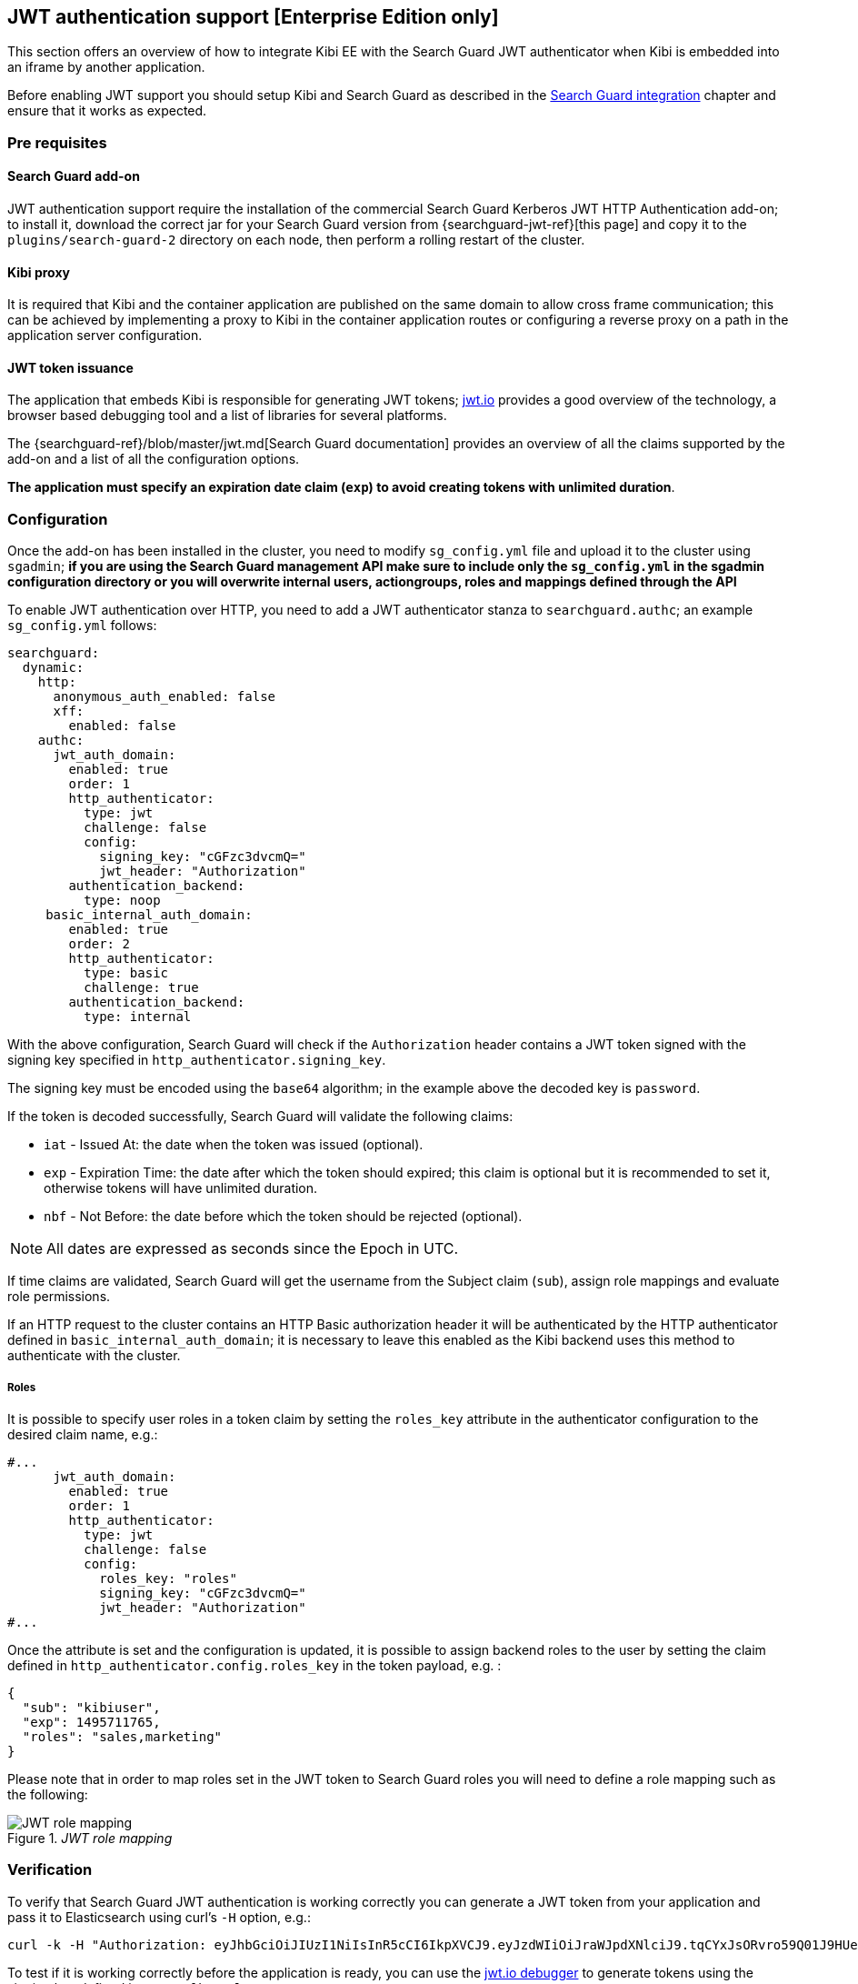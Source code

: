 [[jwt-authentication]]
== JWT authentication support [Enterprise Edition only]

This section offers an overview of how to integrate Kibi EE with the Search
Guard JWT authenticator when Kibi is embedded into an iframe by another
application.

Before enabling JWT support you should setup Kibi and Search Guard as described
in the <<searchguard_integration,Search Guard integration>> chapter and ensure
that it works as expected.

=== Pre requisites

[float]
==== Search Guard add-on
JWT authentication support require the installation of the commercial Search
Guard Kerberos JWT HTTP Authentication add-on; to install it, download the
correct jar for your Search Guard version from {searchguard-jwt-ref}[this page]
and copy it to the `plugins/search-guard-2` directory on each node, then
perform a rolling restart of the cluster.

[float]
==== Kibi proxy
It is required that Kibi and the container application are published on the
same domain to allow cross frame communication; this can be achieved by
implementing a proxy to Kibi in the container application routes or configuring
a reverse proxy on a path in the application server configuration.

[float]
==== JWT token issuance
The application that embeds Kibi is responsible for generating JWT tokens;
https://jwt.io/[jwt.io] provides a good overview of the technology, a browser
based debugging tool and a list of libraries for several platforms.

The {searchguard-ref}/blob/master/jwt.md[Search Guard documentation] provides an
overview of all the claims supported by the add-on and a list of all the
configuration options.

**The application must specify an expiration date claim (`exp`) to
avoid creating tokens with unlimited duration**.

=== Configuration

Once the add-on has been installed in the cluster, you need to modify
`sg_config.yml` file and upload it to the cluster using `sgadmin`; **if you are
using the Search Guard management API make sure to include only the
`sg_config.yml` in the sgadmin configuration directory or you will overwrite
internal users, actiongroups, roles and mappings defined through the API**

To enable JWT authentication over HTTP, you need to add a JWT authenticator
stanza to `searchguard.authc`; an example `sg_config.yml` follows:

[source,yaml]
----
searchguard:
  dynamic:
    http:
      anonymous_auth_enabled: false
      xff:
        enabled: false
    authc:
      jwt_auth_domain:
        enabled: true
        order: 1
        http_authenticator:
          type: jwt
          challenge: false
          config:
            signing_key: "cGFzc3dvcmQ="
            jwt_header: "Authorization"
        authentication_backend:
          type: noop
     basic_internal_auth_domain:
        enabled: true
        order: 2
        http_authenticator:
          type: basic
          challenge: true
        authentication_backend:
          type: internal
----

With the above configuration, Search Guard will check if the `Authorization`
header contains a JWT token signed with the signing key specified in
`http_authenticator.signing_key`.

The signing key must be encoded using the `base64` algorithm; in the example
above the decoded key is `password`.

If the token is decoded successfully, Search Guard will validate the following
claims:

- `iat` - Issued At: the date when the token was issued (optional).
- `exp` - Expiration Time: the date after which the token should expired; this
  claim is optional but it is recommended to set it, otherwise tokens will have
  unlimited duration.
- `nbf` - Not Before: the date before which the token should be rejected (optional).

NOTE: All dates are expressed as seconds since the Epoch in UTC.

If time claims are validated, Search Guard will get the username from the
Subject claim (`sub`), assign role mappings and evaluate role permissions.

If an HTTP request to the cluster contains an HTTP Basic authorization header
it will be authenticated by the HTTP authenticator defined in
`basic_internal_auth_domain`; it is necessary to leave this enabled as the Kibi
backend uses this method to authenticate with the cluster.

[float]
===== Roles

It is possible to specify user roles in a token claim by setting the
`roles_key` attribute in the authenticator configuration to the desired claim
name, e.g.:

[source,yaml]
----
#...
      jwt_auth_domain:
        enabled: true
        order: 1
        http_authenticator:
          type: jwt
          challenge: false
          config:
            roles_key: "roles"
            signing_key: "cGFzc3dvcmQ="
            jwt_header: "Authorization"
#...
----

Once the attribute is set and the configuration is updated, it is possible to
assign backend roles to the user by setting the claim defined in
`http_authenticator.config.roles_key` in the token payload, e.g. :

[source,json]
----
{
  "sub": "kibiuser",
  "exp": 1495711765,
  "roles": "sales,marketing"
}
----

Please note that in order to map roles set in the JWT token to Search Guard
roles you will need to define a role mapping such as the following:

._JWT role mapping_
image::images/access_control/jwtmapping.png["JWT role mapping",align="center"]

=== Verification

To verify that Search Guard JWT authentication is working correctly
you can generate a JWT token from your application and pass it to
Elasticsearch using curl's `-H` option, e.g.:

[source,shell]
----
curl -k -H "Authorization: eyJhbGciOiJIUzI1NiIsInR5cCI6IkpXVCJ9.eyJzdWIiOiJraWJpdXNlciJ9.tqCYxJsORvro59Q01J9HUeFpQtauc81CcTlS5bVl93Y" https://localhost:9200/_searchguard/authinfo
----

To test if it is working correctly before the application is ready,
you can use the https://jwt.io/#debugger[jwt.io debugger] to generate
tokens using the signing key defined in `sg_config.yml`.

=== Kibi configuration

To enable JWT support in Kibi, set the
`kibi_access_control.backends.searchguard.authenticator` option to
`http-jwt`, in `kibi.yml` e.g.:

[source,yaml]
----
kibi_access_control:
  #... existing options
  backends:
    searchguard:
      #... existing options
      authenticator: 'http-jwt'
----

Then restart Kibi and open it in a browser; you should get a blank page and the
URL should end with `login`.

To test JWT authentication, open your browser console (`CTRL+SHITF+I` on Chrome
and Firefox) and call `setJWTToken` of the `kibi` object, e.g.:

[source,javascript]
----
.kibi
.setJWTToken(yourtoken)
.then(function() {
  console.log('JWT token set.');
})
.catch(function(error) {
  console.log('An error occurred setting the token.');
});
----

Once the token is set, Kibi will store it in an encrypted cookie and send
it in every request to the backend; the backend will then forward the
JWT token to Search Guard to authenticate the user.

After the token is set, you can switch to the desired Kibi URL by
simply changing `location.href`.

When the user is logged out from the main application, sessionStorage and
localStorage should be cleared.

For more information on how to call setJWTToken from the parent frame, please
refer to the <<cross_frame_communication,cross frame communication>> section.
